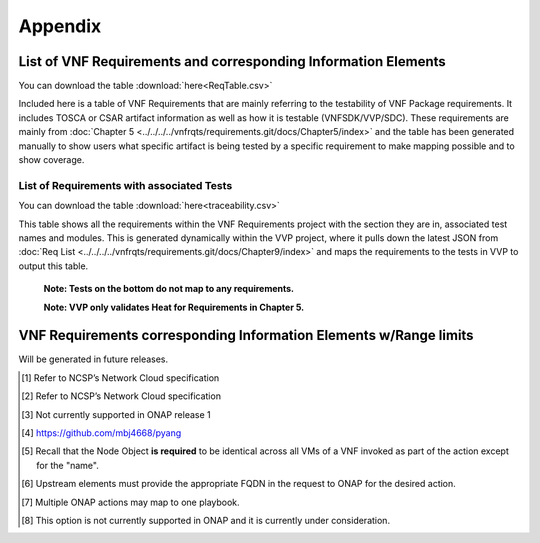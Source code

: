 .. Modifications Copyright © 2017-2018 AT&T Intellectual Property.

.. Licensed under the Creative Commons License, Attribution 4.0 Intl.
   (the "License"); you may not use this documentation except in compliance
   with the License. You may obtain a copy of the License at

.. https://creativecommons.org/licenses/by/4.0/

.. Unless required by applicable law or agreed to in writing, software
   distributed under the License is distributed on an "AS IS" BASIS,
   WITHOUT WARRANTIES OR CONDITIONS OF ANY KIND, either express or implied.
   See the License for the specific language governing permissions and
   limitations under the License.


**Appendix**
============

.. _info-elements:

List of VNF Requirements and corresponding Information Elements
--------------------------------------------------------------------------

You can download the table
:download:`here<ReqTable.csv>`

Included here is a table of VNF Requirements that are mainly referring to
the testability of VNF Package requirements. It includes TOSCA or CSAR
artifact information as well as how it is testable (VNFSDK/VVP/SDC).
These requirements are mainly from
:doc:`Chapter 5 <../../../../vnfrqts/requirements.git/docs/Chapter5/index>`
and the table has been generated manually to show users what specific
artifact is being tested by a specific requirement to make mapping possible
and to show coverage.

.. csv-table:: **Test Descriptions**
   :file: ReqTable.csv
   :header-rows: 1
   :align: center
   :widths: auto


List of Requirements with associated Tests
~~~~~~~~~~~~~~~~~~~~~~~~~~~~~~~~~~~~~~~~~~~~~~~~

You can download the table
:download:`here<traceability.csv>`

This table shows all the requirements within the VNF Requirements project with
the section they are in, associated test names and modules. This is generated
dynamically within the VVP project, where it pulls down the latest JSON from
:doc:`Req List <../../../../vnfrqts/requirements.git/docs/Chapter9/index>`
and maps the requirements to the tests in VVP to output this table.

   **Note: Tests on the bottom do not map to any requirements.**

   **Note: VVP only validates Heat for Requirements in Chapter 5.**

.. csv-table:: **Test Traceability**
   :file: traceability.csv
   :header-rows: 1
   :align: center
   :widths: auto

.. _info-elements-range-limits:

VNF Requirements corresponding Information Elements w/Range limits
------------------------------------------------------------------------------

Will be generated in future releases.

.. [#4.1.1]
   Refer to NCSP’s Network Cloud specification

.. [#4.5.1]
   Refer to NCSP’s Network Cloud specification

.. [#4.5.2]
   Not currently supported in ONAP release 1

.. [#7.3.1]
   https://github.com/mbj4668/pyang

.. [#7.3.2]
   Recall that the Node Object **is required** to be identical across
   all VMs of a VNF invoked as part of the action except for the "name".

.. [#7.3.3]
   Upstream elements must provide the appropriate FQDN in the request to
   ONAP for the desired action.

.. [#7.3.4]
   Multiple ONAP actions may map to one playbook.

.. [#7.4.1]
   This option is not currently supported in ONAP and it is currently
   under consideration.

